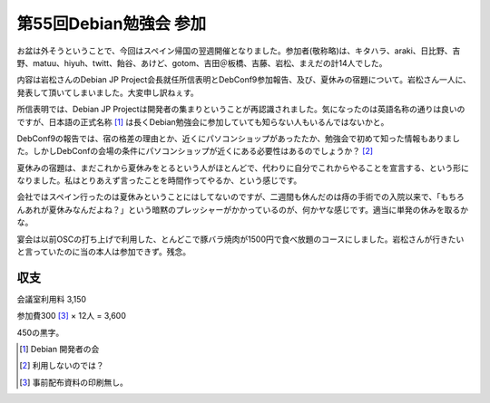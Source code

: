 第55回Debian勉強会 参加
=======================

お盆は外そうということで、今回はスペイン帰国の翌週開催となりました。参加者(敬称略)は、キタハラ、araki、日比野、吉野、matuu、hiyuh、twitt、飴谷、あけど、gotom、吉田＠板橋、吉藤、岩松、まえだの計14人でした。



内容は岩松さんのDebian JP Project会長就任所信表明とDebConf9参加報告、及び、夏休みの宿題について。岩松さん一人に、発表して頂いてしまいました。大変申し訳ねぇす。

所信表明では、Debian JP Projectは開発者の集まりということが再認識されました。気になったのは英語名称の通りは良いのですが、日本語の正式名称 [#]_ は長くDebian勉強会に参加していても知らない人もいるんではないかと。



DebConf9の報告では、宿の格差の理由とか、近くにパソコンショップがあったたか、勉強会で初めて知った情報もありました。しかしDebConfの会場の条件にパソコンショップが近くにある必要性はあるのでしょうか？ [#]_ 



夏休みの宿題は、まだこれから夏休みをとるという人がほとんどで、代わりに自分でこれからやることを宣言する、という形になりました。私はとりあえず言ったことを時間作ってやるか、という感じです。

会社ではスペイン行ったのは夏休みということにはしてないのですが、二週間も休んだのは痔の手術での入院以来で、「もちろんあれが夏休みなんだよね？」という暗黙のプレッシャーがかかっているのが、何かヤな感じです。適当に単発の休みを取るかな。



宴会は以前OSCの打ち上げで利用した、とんどこで豚バラ焼肉が1500円で食べ放題のコースにしました。岩松さんが行きたいと言っていたのに当の本人は参加できず。残念。




収支
----


会議室利用料 \3,150



参加費\300 [#]_  × 12人 = \3,600



\450の黒字。




.. [#] Debian 開発者の会
.. [#] 利用しないのでは？
.. [#] 事前配布資料の印刷無し。


.. author:: default
.. categories:: Debian,meeting
.. tags::
.. comments::
